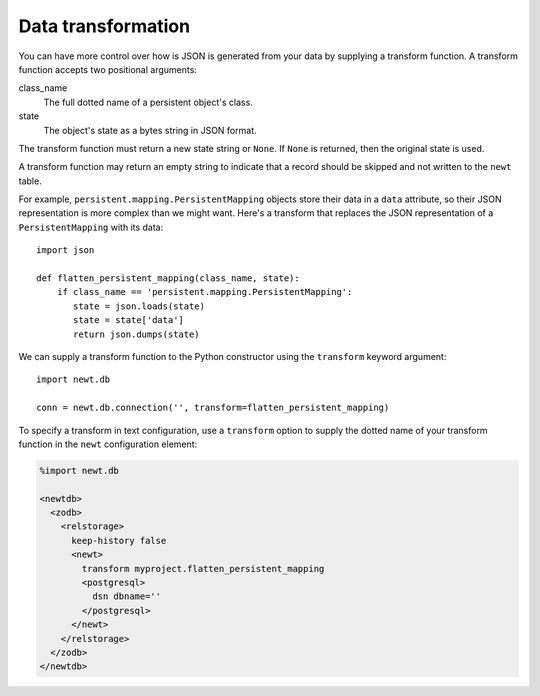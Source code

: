 Data transformation
====================

You can have more control over how is JSON is generated from your data
by supplying a transform function. A transform function accepts two
positional arguments:

class_name
  The full dotted name of a persistent object's class.

state
  The object's state as a bytes string in JSON format.

The transform function must return a new state string or ``None``.
If ``None`` is returned, then the original state is used.

A transform function may return an empty string to indicate that
a record should be skipped and not written to the ``newt`` table.

For example, ``persistent.mapping.PersistentMapping`` objects store
their data in a ``data`` attribute, so their JSON representation is
more complex than we might want. Here's a transform that replaces
the JSON representation of a ``PersistentMapping`` with its data::

  import json

  def flatten_persistent_mapping(class_name, state):
      if class_name == 'persistent.mapping.PersistentMapping':
         state = json.loads(state)
         state = state['data']
         return json.dumps(state)

.. -> transform

   >>> exec(transform)

We can supply a transform function to the Python constructor using the
``transform`` keyword argument::

  import newt.db

  conn = newt.db.connection('', transform=flatten_persistent_mapping)

.. -> src

   >>> src = src.replace("''", "'dbname=%s'" % dsn.rsplit('/')[-1])
   >>> exec(src)
   >>> conn.root.x = 1
   >>> conn.transaction_manager.commit()

   >>> conn.query_data("select state from newt order by zoid")
   [({'x': 1},)]

   >>> conn.close()

To specify a transform in text configuration, use a ``transform``
option to supply the dotted name of your transform function in the
``newt`` configuration element:

.. code-block:: xml

  %import newt.db

  <newtdb>
    <zodb>
      <relstorage>
        keep-history false
        <newt>
          transform myproject.flatten_persistent_mapping
          <postgresql>
            dsn dbname=''
          </postgresql>
        </newt>
      </relstorage>
    </zodb>
  </newtdb>

.. -> src

   >>> from newt.db.tests import testdocs
   >>> testdocs.flatten_persistent_mapping = flatten_persistent_mapping
   >>> src = src.replace('myproject', 'newt.db.tests.testdocs')

   >>> src = src.replace("''", dsn.rsplit('/')[-1])
   >>> from ZODB.config import databaseFromString
   >>> db = databaseFromString(src)
   >>> isinstance(db, newt.db._db.NewtDB)
   True
   >>> import newt.db._adapter
   >>> isinstance(db.storage._adapter, newt.db._adapter.Adapter)
   True

   >>> conn = db.open()
   >>> conn.root.x = 2
   >>> conn.transaction_manager.commit()

   >>> conn.query_data("select state from newt order by zoid")
   [({'x': 2},)]

   >>> db.close()
